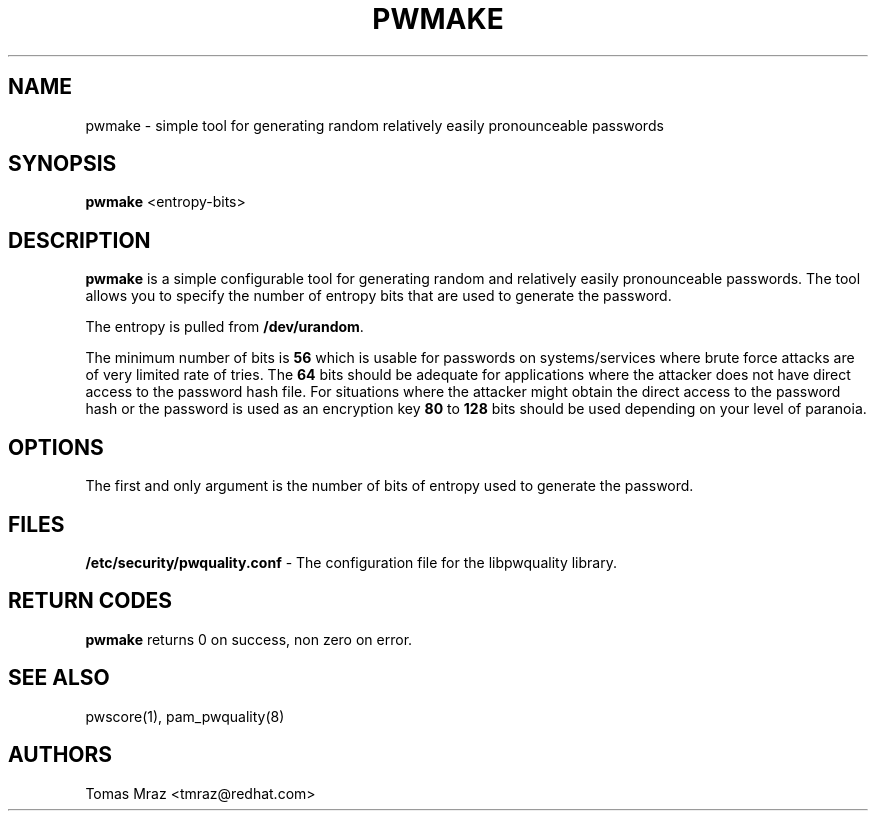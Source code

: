 .de FN
\fI\|\\$1\|\fP
..
.TH PWMAKE 1 "10 Nov 2011" "Red Hat, Inc."
.SH NAME
pwmake \- simple tool for generating random relatively easily pronounceable
passwords
.SH SYNOPSIS
\fBpwmake\fR <entropy-bits>
.SH DESCRIPTION
\fBpwmake\fR is a simple configurable tool for generating random and relatively
easily pronounceable passwords. The tool allows you to specify the number of
entropy bits that are used to generate the password.

The entropy is pulled from \fB/dev/urandom\fR.

The minimum number of bits is \fB56\fR which is usable for passwords on
systems/services where brute force attacks are of very limited rate of tries.
The \fB64\fR bits should be adequate for applications where the attacker
does not have direct access to the password hash file. For situations where
the attacker might obtain the direct access to the password hash or the
password is used as an encryption key \fB80\fR to \fB128\fR bits should be
used depending on your level of paranoia.

.PD
.SH OPTIONS
The first and only argument is the number of bits of entropy used to generate
the password.

.SH FILES
\fB/etc/security/pwquality.conf\fR - The configuration file for the libpwquality
library.

.PD
.SH "RETURN CODES"
\fBpwmake\fR returns 0 on success, non zero on error.

.PD
.SH "SEE ALSO"
pwscore(1), pam_pwquality(8)

.SH AUTHORS
.nf
Tomas Mraz <tmraz@redhat.com>
.fi
